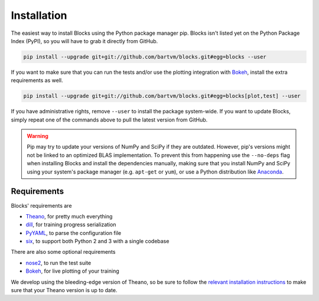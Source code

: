 Installation
============
The easiest way to install Blocks using the Python package manager pip.  Blocks
isn't listed yet on the Python Package Index (PyPI), so you will have to grab
it directly from GitHub.

.. code-block:: bash

   pip install --upgrade git+git://github.com/bartvm/blocks.git#egg=blocks --user

If you want to make sure that you can run the tests and/or use the plotting
integration with Bokeh_, install the extra requirements as well.

.. code-block:: bash

   pip install --upgrade git+git://github.com/bartvm/blocks.git#egg=blocks[plot,test] --user

If you have administrative rights, remove ``--user`` to install the package
system-wide. If you want to update Blocks, simply repeat one of the commands
above to pull the latest version from GitHub.

.. warning::

   Pip may try to update your versions of NumPy and SciPy if they are outdated.
   However, pip's versions might not be linked to an optimized BLAS
   implementation. To prevent this from happening use the ``--no-deps`` flag
   when installing Blocks and install the dependencies manually, making sure
   that you install NumPy and SciPy using your system's package manager (e.g.
   ``apt-get`` or ``yum``), or use a Python distribution like Anaconda_.

Requirements
------------
Blocks' requirements are

* Theano_, for pretty much everything
* dill_, for training progress serialization
* PyYAML_, to parse the configuration file
* six_, to support both Python 2 and 3 with a single codebase

There are also some optional requirements

* nose2_, to run the test suite
* Bokeh_, for live plotting of your training

We develop using the bleeding-edge version of Theano, so be sure to follow the
`relevant installation instructions`_ to make sure that your Theano version is
up to date.

.. _Anaconda: https://store.continuum.io/cshop/anaconda/
.. _nose2: https://nose2.readthedocs.org/en/latest/
.. _PyYAML: http://pyyaml.org/wiki/PyYAML
.. _Bokeh: http://bokeh.pydata.org/
.. _dill: https://github.com/uqfoundation/dill
.. _Theano: http://deeplearning.net/software/theano/
.. _six: http://pythonhosted.org/six/
.. _relevant installation instructions: http://deeplearning.net/software/theano/install.html#bleeding-edge-install-instructions
